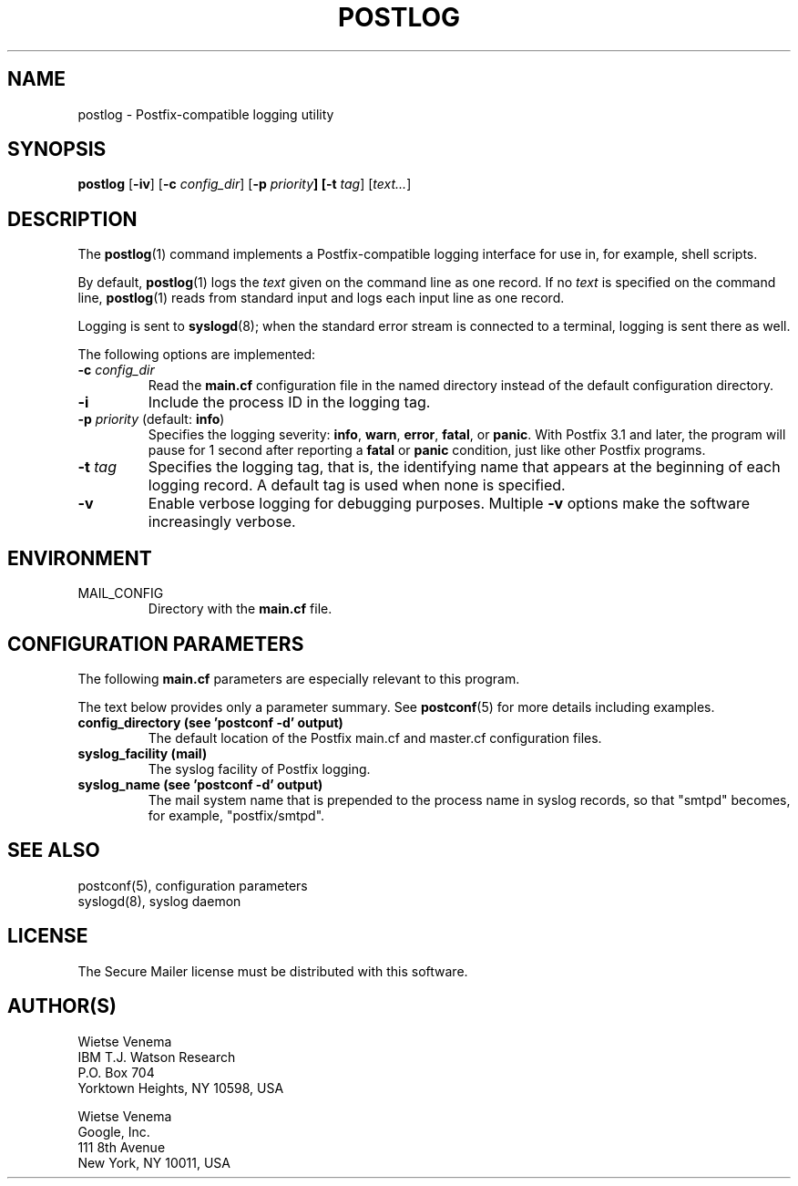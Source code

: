 .TH POSTLOG 1 
.ad
.fi
.SH NAME
postlog
\-
Postfix\-compatible logging utility
.SH "SYNOPSIS"
.na
.nf
.fi
.ad
\fBpostlog\fR [\fB\-iv\fR] [\fB\-c \fIconfig_dir\fR]
[\fB\-p \fIpriority\fB] [\fB\-t \fItag\fR] [\fItext...\fR]
.SH DESCRIPTION
.ad
.fi
The \fBpostlog\fR(1) command implements a Postfix\-compatible logging
interface for use in, for example, shell scripts.

By default, \fBpostlog\fR(1) logs the \fItext\fR given on the command
line as one record. If no \fItext\fR is specified on the command
line, \fBpostlog\fR(1) reads from standard input and logs each input
line as one record.

Logging is sent to \fBsyslogd\fR(8); when the standard error stream
is connected to a terminal, logging is sent there as well.

The following options are implemented:
.IP "\fB\-c \fIconfig_dir\fR"
Read the \fBmain.cf\fR configuration file in the named directory
instead of the default configuration directory.
.IP \fB\-i\fR
Include the process ID in the logging tag.
.IP "\fB\-p \fIpriority\fR (default: \fBinfo\fR)"
Specifies the logging severity: \fBinfo\fR, \fBwarn\fR,
\fBerror\fR, \fBfatal\fR, or \fBpanic\fR. With Postfix 3.1
and later, the program will pause for 1 second after reporting
a \fBfatal\fR or \fBpanic\fR condition, just like other
Postfix programs.
.IP "\fB\-t \fItag\fR"
Specifies the logging tag, that is, the identifying name that
appears at the beginning of each logging record. A default tag
is used when none is specified.
.IP \fB\-v\fR
Enable verbose logging for debugging purposes. Multiple \fB\-v\fR
options make the software increasingly verbose.
.SH "ENVIRONMENT"
.na
.nf
.ad
.fi
.IP MAIL_CONFIG
Directory with the \fBmain.cf\fR file.
.SH "CONFIGURATION PARAMETERS"
.na
.nf
.ad
.fi
The following \fBmain.cf\fR parameters are especially relevant to
this program.

The text below provides only a parameter summary. See
\fBpostconf\fR(5) for more details including examples.
.IP "\fBconfig_directory (see 'postconf -d' output)\fR"
The default location of the Postfix main.cf and master.cf
configuration files.
.IP "\fBsyslog_facility (mail)\fR"
The syslog facility of Postfix logging.
.IP "\fBsyslog_name (see 'postconf -d' output)\fR"
The mail system name that is prepended to the process name in syslog
records, so that "smtpd" becomes, for example, "postfix/smtpd".
.SH "SEE ALSO"
.na
.nf
postconf(5), configuration parameters
syslogd(8), syslog daemon
.SH "LICENSE"
.na
.nf
.ad
.fi
The Secure Mailer license must be distributed with this software.
.SH "AUTHOR(S)"
.na
.nf
Wietse Venema
IBM T.J. Watson Research
P.O. Box 704
Yorktown Heights, NY 10598, USA

Wietse Venema
Google, Inc.
111 8th Avenue
New York, NY 10011, USA
